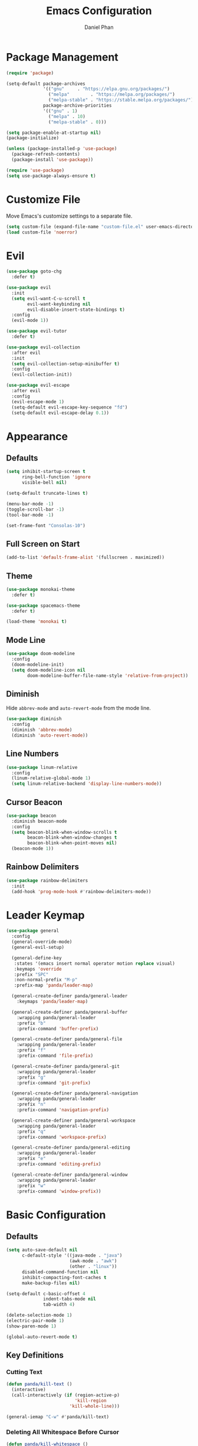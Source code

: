 #+TITLE: Emacs Configuration
#+AUTHOR: Daniel Phan
* Package Management
#+BEGIN_SRC emacs-lisp
  (require 'package)

  (setq-default package-archives
                '(("gnu"     . "https://elpa.gnu.org/packages/")
                  ("melpa"        . "https://melpa.org/packages/")
                  ("melpa-stable" . "https://stable.melpa.org/packages/"))
                package-archive-priorities
                '(("gnu" . 1)
                  ("melpa" . 10)
                  ("melpa-stable" . 0)))

  (setq package-enable-at-startup nil)
  (package-initialize)

  (unless (package-installed-p 'use-package)
    (package-refresh-contents)
    (package-install 'use-package))

  (require 'use-package)
  (setq use-package-always-ensure t)
#+END_SRC
* Customize File
Move Emacs's customize settings to a separate file.
#+BEGIN_SRC emacs-lisp
  (setq custom-file (expand-file-name "custom-file.el" user-emacs-directory))
  (load custom-file 'noerror)
#+END_SRC
* Evil
#+BEGIN_SRC emacs-lisp
  (use-package goto-chg
    :defer t)

  (use-package evil
    :init
    (setq evil-want-C-u-scroll t
          evil-want-keybinding nil
          evil-disable-insert-state-bindings t)
    :config
    (evil-mode 1))

  (use-package evil-tutor
    :defer t)

  (use-package evil-collection
    :after evil
    :init
    (setq evil-collection-setup-minibuffer t)
    :config
    (evil-collection-init))

  (use-package evil-escape
    :after evil
    :config
    (evil-escape-mode 1)
    (setq-default evil-escape-key-sequence "fd")
    (setq-default evil-escape-delay 0.1))
#+END_SRC
* Appearance
** Defaults
#+BEGIN_SRC emacs-lisp
  (setq inhibit-startup-screen t
        ring-bell-function 'ignore
        visible-bell nil)

  (setq-default truncate-lines t)

  (menu-bar-mode -1)
  (toggle-scroll-bar -1)
  (tool-bar-mode -1)

  (set-frame-font "Consolas-10")
#+END_SRC
** Full Screen on Start
#+BEGIN_SRC emacs-lisp
  (add-to-list 'default-frame-alist '(fullscreen . maximized))
#+END_SRC
** Theme
#+BEGIN_SRC emacs-lisp
  (use-package monokai-theme
    :defer t)

  (use-package spacemacs-theme
    :defer t)

  (load-theme 'monokai t)
#+END_SRC
** Mode Line
#+BEGIN_SRC emacs-lisp
  (use-package doom-modeline
    :config
    (doom-modeline-init)
    (setq doom-modeline-icon nil
          doom-modeline-buffer-file-name-style 'relative-from-project))
#+END_SRC
** Diminish
Hide ~abbrev-mode~ and ~auto-revert-mode~ from the mode line.
#+BEGIN_SRC emacs-lisp
  (use-package diminish
    :config
    (diminish 'abbrev-mode)
    (diminish 'auto-revert-mode))
#+END_SRC
** Line Numbers
#+BEGIN_SRC emacs-lisp
  (use-package linum-relative
    :config
    (linum-relative-global-mode 1)
    (setq linum-relative-backend 'display-line-numbers-mode))
#+END_SRC
** Cursor Beacon
#+BEGIN_SRC emacs-lisp
  (use-package beacon
    :diminish beacon-mode
    :config
    (setq beacon-blink-when-window-scrolls t
          beacon-blink-when-window-changes t
          beacon-blink-when-point-moves nil)
    (beacon-mode 1))
#+END_SRC
** Rainbow Delimiters
#+BEGIN_SRC emacs-lisp
  (use-package rainbow-delimiters
    :init
    (add-hook 'prog-mode-hook #'rainbow-delimiters-mode))
#+END_SRC
* Leader Keymap
#+BEGIN_SRC emacs-lisp
  (use-package general
    :config
    (general-override-mode)
    (general-evil-setup)

    (general-define-key
     :states '(emacs insert normal operator motion replace visual)
     :keymaps 'override
     :prefix "SPC"
     :non-normal-prefix "M-p"
     :prefix-map 'panda/leader-map)

    (general-create-definer panda/general-leader
      :keymaps 'panda/leader-map)

    (general-create-definer panda/general-buffer
      :wrapping panda/general-leader
      :prefix "b"
      :prefix-command 'buffer-prefix)

    (general-create-definer panda/general-file
      :wrapping panda/general-leader
      :prefix "f"
      :prefix-command 'file-prefix)

    (general-create-definer panda/general-git
      :wrapping panda/general-leader
      :prefix "g"
      :prefix-command 'git-prefix)

    (general-create-definer panda/general-navigation
      :wrapping panda/general-leader
      :prefix "n"
      :prefix-command 'navigation-prefix)

    (general-create-definer panda/general-workspace
      :wrapping panda/general-leader
      :prefix "q"
      :prefix-command 'workspace-prefix)

    (general-create-definer panda/general-editing
      :wrapping panda/general-leader
      :prefix "e"
      :prefix-command 'editing-prefix)

    (general-create-definer panda/general-window
      :wrapping panda/general-leader
      :prefix "w"
      :prefix-command 'window-prefix))
#+END_SRC
* Basic Configuration
** Defaults
#+BEGIN_SRC emacs-lisp
  (setq auto-save-default nil
        c-default-style '((java-mode . "java")
                          (awk-mode . "awk")
                          (other . "linux"))
        disabled-command-function nil
        inhibit-compacting-font-caches t
        make-backup-files nil)

  (setq-default c-basic-offset 4
                indent-tabs-mode nil
                tab-width 4)

  (delete-selection-mode 1)
  (electric-pair-mode 1)
  (show-paren-mode 1)

  (global-auto-revert-mode t)
#+END_SRC
** Key Definitions
*** Cutting Text
#+BEGIN_SRC emacs-lisp
  (defun panda/kill-text ()
    (interactive)
    (call-interactively (if (region-active-p)
                            'kill-region
                          'kill-whole-line)))

  (general-iemap "C-w" #'panda/kill-text)
#+END_SRC
*** Deleting All Whitespace Before Cursor
#+BEGIN_SRC emacs-lisp
  (defun panda/kill-whitespace ()
    (interactive)
    (while (string-match (char-to-string (char-before)) " \r\n\t")
      (call-interactively 'delete-backward-char)))

  (general-iemap "M-DEL" #'panda/kill-whitespace)
#+END_SRC
*** Keybind Help
#+BEGIN_SRC emacs-lisp
  (use-package which-key
    :diminish which-key-mode
    :config
    (setq which-key-popup-type 'side-window
          which-key-side-window-location 'bottom
          which-key-idle-delay 1.0)
    (which-key-mode 1))
#+END_SRC
** Constants
*** Colors
Colors that look nice with Monokai.
#+BEGIN_SRC emacs-lisp
  (defconst panda/neon-green "#39FF14")
  (defconst panda/light-blue "#67C8FF")
  (defconst panda/deep-saffron "#FF9933")
#+END_SRC
* Miscellaneous Packages
#+BEGIN_SRC emacs-lisp
  (use-package esup
    :defer t)

  (use-package fireplace
    :defer t)

  (use-package hydra
    :defer t)

  (use-package pacmacs
    :defer t)
#+END_SRC
* Global Packages
** Multi-Purpose
*** Ivy / Counsel / Swiper
~flx~ and ~smex~ give better regex sorting and completion sorting, respectively.

Dependencies:
- [[https://github.com/BurntSushi/ripgrep][ripgrep]]
#+BEGIN_SRC emacs-lisp
  (use-package flx
    :defer t)

  (use-package smex
    :defer t)

  (use-package ivy
    :diminish ivy-mode
    :demand t
    :general
    (panda/general-leader "s" 'swiper)
    (general-iemap
      "C-s" 'swiper
      "C-r" 'ivy-resume)
    (panda/general-buffer
      "b" 'ivy-switch-buffer
      "k" 'kill-buffer)
    (general-iemap
      :keymaps 'ivy-minibuffer-map
      "<return>" 'ivy-alt-done)
    :config
    (ivy-mode 1)
    (setq ivy-wrap t
          ivy-re-builders-alist '((swiper . ivy--regex-plus)
                                  (t . ivy--regex-fuzzy))
          confirm-nonexistent-file-or-buffer t
          ivy-count-format "(%d/%d) ")
    (set-face-attribute 'ivy-minibuffer-match-face-2 nil
                        :foreground panda/neon-green
                        :weight 'bold)
    (set-face-attribute 'ivy-minibuffer-match-face-3 nil
                        :foreground panda/light-blue
                        :weight 'bold)
    (set-face-attribute 'ivy-minibuffer-match-face-4 nil
                        :foreground panda/deep-saffron
                        :weight 'bold)
    (set-face-attribute 'ivy-confirm-face nil
                        :foreground panda/neon-green))

  (use-package counsel
    :demand t
    :general
    (panda/general-file
      "f" 'counsel-find-file)
    (panda/general-navigation
      "r" 'counsel-rg)
    (panda/general-editing
      "p" 'counsel-yank-pop)
    :config
    (counsel-mode 1))
#+END_SRC
*** Crux
Miscellaneous functions.
#+BEGIN_SRC emacs-lisp
  (use-package crux
    :general
    (panda/general-file
      "c" 'crux-copy-file-preserve-attributes
      "d" 'crux-delete-file-and-buffer
      "i" 'crux-find-user-init-file
      "r" 'crux-rename-file-and-buffer)
    (panda/general-editing
      "e" 'crux-eval-and-replace)
    (panda/general-window
      "t" 'crux-transpose-windows))
#+END_SRC
** Buffer
Empty for now.
** Debugging
Call ~M-x load-library~ on ~realgud~ to load the package.
Use ~realgud:<debugger-name>~ to run the debugger.
#+BEGIN_SRC emacs-lisp
  (use-package realgud
    :defer t)
#+END_SRC
** Editing
*** Anzu
Better find-and-replace.
#+BEGIN_SRC emacs-lisp
  (use-package anzu
    :general
    (panda/general-editing "r" 'anzu-query-replace)
    :config
    (global-anzu-mode t))

  (use-package evil-anzu)
#+END_SRC
*** Corral
Move braces, brackets, and parentheses.
#+BEGIN_SRC emacs-lisp
  (use-package corral
    :general
    (panda/general-editing "b" 'hydra-corral/body)
    :config
    (defhydra hydra-corral (:hint nil :color pink)
      "
  corral
  [_{_]: braces backward         [_}_]: braces forward
  [_[_]: brackets backward       [_]_]: brackets forward
  [_(_]: parentheses backward    [_)_]: parentheses forward
  [_/_]: cancel"
        ("{" corral-braces-backward)
        ("}" corral-braces-forward)
        ("[" corral-brackets-backward)
        ("]" corral-brackets-forward)
        ("(" corral-parentheses-backward)
        (")" corral-parentheses-forward)
        ("/" (message "Abort") :color blue)))
#+END_SRC
*** Expand Region
Expand selected region.
#+BEGIN_SRC emacs-lisp
  (use-package expand-region
    :general
    (general-iemap "C-;" 'er/expand-region)
    (general-vmap ";" 'er/expand-region))
#+END_SRC
*** Multiple Cursors
#+BEGIN_SRC emacs-lisp
  (use-package multiple-cursors
    :general
    (panda/general-editing "m" 'hydra-multiple-cursors/body)
    :config
    (defhydra hydra-multiple-cursors (:hint nil :color pink)
      "
  multiple-cursors
  [_p_]: mc/mark-previous-like-this    [_n_]: mc/mark-next-like-this
  [_l_]: mc/edit-lines                 [_a_]: mc/mark-all-like-this
  [_/_]: cancel"
        ("p" mc/mark-previous-like-this)
        ("n" mc/mark-next-like-this)
        ("l" mc/edit-lines :color blue)
        ("a" mc/mark-all-like-this :color blue)
        ("/" (message "Abort") :color blue)))
#+END_SRC
*** Undo Tree
Linear undo and redo.
#+BEGIN_SRC emacs-lisp
  (use-package undo-tree
    :demand t
    :general
    (general-iemap
      :keymaps 'origami-mode-map
      "C-." 'undo-tree-redo
      "C-?" nil)
    (panda/general-editing
     "u" 'undo-tree-visualize)
    :config
    (global-undo-tree-mode))
#+END_SRC
** File
Empty for now.
** Git
*** Magit
Git interface.

Dependencies:
- [[https://git-scm.com/downloads][git]]
#+BEGIN_SRC emacs-lisp
  (use-package magit
    :general
    (panda/general-git "g" 'magit-status)
    :config
    (setq magit-auto-revert-mode nil))

  (use-package evil-magit
    :after magit)
#+END_SRC
*** Git Timemachine
Walk through git history.

Dependencies:
- [[https://git-scm.com/downloads][git]]
#+BEGIN_SRC emacs-lisp
  (use-package git-timemachine
    :general
    (panda/general-git "t" 'git-timemachine))
#+END_SRC
** Navigation
*** Avy
Jump to a word on the screen.
#+BEGIN_SRC emacs-lisp
  (use-package avy
    :general
    (panda/general-leader
      "SPC" 'avy-goto-word-1)
    :config
    (set-face-attribute 'avy-lead-face nil
                        :foreground panda/neon-green
                        :background (face-attribute 'default :background)
                        :weight 'bold)
    (set-face-attribute 'avy-lead-face-0 nil
                        :foreground panda/light-blue
                        :background (face-attribute 'default :background)
                        :weight 'bold)
    (set-face-attribute 'avy-lead-face-2 nil
                        :foreground panda/deep-saffron
                        :background (face-attribute 'default :background)
                        :weight 'bold)
    (setq avy-background t))
#+END_SRC
*** IMenu
Jump between definitions.
#+BEGIN_SRC emacs-lisp
  (use-package imenu
    :defer t
    :general
    (panda/general-navigation "i" 'imenu)
    :config
    (setq imenu-auto-rescan t))
#+END_SRC
*** Neotree
Navigate a directory.
#+BEGIN_SRC emacs-lisp
  (use-package neotree
    :after projectile
    :general
    (panda/general-file "t" 'panda/neotree-toggle)
    :config
    (defun panda/neotree-toggle ()
      (interactive)
      (if (get-buffer-window " *NeoTree*" 'visible)
          (neotree-hide)
        (if (projectile-project-p)
            (neotree-dir (projectile-project-root))
          (neotree-show))))
    (setq neo-theme 'arrow
          neo-window-width 30
          neo-window-position 'left))
#+END_SRC
*** Origami
Show, hide, and navigate code blocks.
#+BEGIN_SRC emacs-lisp
  (use-package origami
    :demand t
    :general
    (panda/general-navigation "f" 'hydra-origami/body)
    :config
    (defhydra hydra-origami (:hint nil :color pink)
      "
  origami
  [_p_]: previous fold     [_n_]: next fold
  [_o_]: open fold         [_c_]: close fold         [_t_]: toggle fold         [_s_]: show only fold
  [_O_]: open all folds    [_C_]: close all folds    [_T_]: toggle all folds
  [_r_]: reset             [_/_]: cancel"
        ("p" origami-previous-fold)
        ("n" origami-forward-fold)
        ("o" origami-open-node)
        ("c" origami-close-node)
        ("t" origami-toggle-node)
        ("s" origami-show-only-node)
        ("O" origami-open-all-nodes :color blue)
        ("C" origami-close-all-nodes :color blue)
        ("T" origami-toggle-all-nodes :color blue)
        ("r" origami-reset :color blue)
        ("/" (message "Abort") :color blue))
      (global-origami-mode))
#+END_SRC
** Project
#+BEGIN_SRC emacs-lisp
  (use-package projectile
    :general
    (panda/general-leader
      :prefix "p"
      :prefix-command 'projectile-command-map)
    :config
    (projectile-mode)
    (setq projectile-indexing-method 'alien
          projectile-completion-system 'ivy))
#+END_SRC
** Window
*** Ace Window
Jump quickly between multiple windows.
#+BEGIN_SRC emacs-lisp
  (use-package ace-window
    :general
    (general-iemap "C-x o" 'ace-window)
    (panda/general-window "w" 'ace-window)
    :config
    (set-face-attribute 'aw-leading-char-face nil
                        :foreground panda/neon-green
                        :weight 'bold))
#+END_SRC
*** Eyebrowse
Workspaces.
#+BEGIN_SRC emacs-lisp
  (use-package eyebrowse
    :general
    (panda/general-window
      "0" 'eyebrowse-switch-to-window-config-0
      "1" 'eyebrowse-switch-to-window-config-1
      "2" 'eyebrowse-switch-to-window-config-2
      "3" 'eyebrowse-switch-to-window-config-3
      "4" 'eyebrowse-switch-to-window-config-4
      "5" 'eyebrowse-switch-to-window-config-5
      "6" 'eyebrowse-switch-to-window-config-6
      "7" 'eyebrowse-switch-to-window-config-7
      "8" 'eyebrowse-switch-to-window-config-8
      "9" 'eyebrowse-switch-to-window-config-9)
    :config
    (eyebrowse-mode 1))
#+END_SRC
*** Winner
Undo/redo changes in window configuration.
#+BEGIN_SRC emacs-lisp
  (use-package winner
    :general
    (panda/general-window
      "u" 'winner-undo
      "r" 'winner-redo)
    :config
    (winner-mode t))
#+END_SRC
* Per-Language Packages
** Aggressive Indent
Indents code with every change. Activate with ~aggressive-indent-mode~.
#+BEGIN_SRC emacs-lisp
  (use-package aggressive-indent)
#+END_SRC
** Company
Activate auto-completion with ~company-mode~.

~C-w~ is unbound in ~company-active-map~ because it interferes with ~kill-line~.
#+BEGIN_SRC emacs-lisp
  (use-package company
    :demand t
    :config
    (delete 'company-dabbrev company-backends)
    (setq company-dabbrev-code-modes nil
          company-idle-delay 0.1
          company-minimum-prefix-length 1
          company-tooltip-align-annotations t))
#+END_SRC
** Format All
Auto-formats source files on save. Activate with ~format-all-mode~.
#+BEGIN_SRC emacs-lisp
  (use-package format-all)
#+END_SRC
** Flycheck
Linting. Activate with ~flycheck-mode~.
#+BEGIN_SRC emacs-lisp
  (use-package flycheck
    :demand t
    :general
    (panda/general-navigation "e" 'hydra-flycheck/body)
    :config
    (defhydra hydra-flycheck (:hint nil :color pink)
      "
  flycheck
  [_p_]: previous error    [_n_]: next error
  [_/_]: cancel"
      ("p" flycheck-previous-error)
      ("n" flycheck-next-error)
      ("/" (message "Abort") :color blue))
    (setq flycheck-check-syntax-automatically '(mode-enabled save)))
#+END_SRC
** Yasnippet
Code snippets. Activate with ~yas-minor-mode~.
#+BEGIN_SRC emacs-lisp
  (use-package yasnippet
    :demand t
    :config
    (add-to-list 'yas-snippet-dirs (expand-file-name "snippets" user-emacs-directory))
    (yas-reload-all)
    (setq yas-triggers-in-field t
          yas-indent-line 'auto
          yas-also-auto-indent-first-line t))

  (use-package yasnippet-snippets
    :after yasnippet)

  (use-package ivy-yasnippet
    :after yasnippet
    :general
    (panda/general-editing "s" 'ivy-yasnippet))
#+END_SRC
* Language Modes
** Assembly
Used for GNU Assembler.

Dependencies:
- [[https://github.com/klauspost/asmfmt][asmfmt]]
#+BEGIN_SRC emacs-lisp
  (defun panda/setup-asm-mode ()
    (format-all-mode 1)
    (yas-minor-mode 1)
    (setq indent-tabs-mode t)
    (setq-local tab-always-indent (default-value 'tab-always-indent)))

  (use-package asm-mode
    :defer t
    :config
    (add-hook 'asm-mode-hook #'panda/setup-asm-mode)
    (setq asm-comment-char ?#))
#+END_SRC
** C / C++
Dependencies:
- [[https://releases.llvm.org/download.html][clang]]
- [[https://releases.llvm.org/download.html][libclang]]
- [[https://releases.llvm.org/download.html][clang-format]]
#+BEGIN_SRC emacs-lisp
  (defun panda/setup-c-mode ()
    (aggressive-indent-mode 1)
    (company-mode 1)
    (flycheck-mode 1)
    (yas-minor-mode 1)
    (c-set-style "linux")
    (c-set-offset 'inline-open '0)
    (c-set-offset 'innamespace 0)
    (setq c-basic-offset 4))

  (add-hook 'c-mode-hook #'panda/setup-c-mode)
  (add-hook 'c++-mode-hook #'panda/setup-c-mode)

  (use-package irony
    :defer t
    :init
    (add-hook 'c-mode-hook 'irony-mode)
    (add-hook 'c++-mode-hook 'irony-mode)
    :config
    (defun my-irony-mode-hook ()
      "Set up irony-mode."
      (define-key irony-mode-map [remap completion-at-point]
        'irony-completion-at-point-async)
      (define-key irony-mode-map [remap complete-symbol]
        'irony-completion-at-point-async))
    (add-hook 'irony-mode-hook 'my-irony-mode-hook)
    (add-hook 'irony-mode-hook 'irony-cdb-autosetup-compile-options)
    (when (boundp 'w32-pipe-read-delay)
      (setq w32-pipe-read-delay 0))
    (when (boundp 'w32-pipe-buffer-size)
      (setq irony-server-w32-pipe-buffer-size (* 64 1024))))

  (use-package company-irony
    :after company-irony-c-headers
    :config
    (add-to-list 'company-backends 'company-irony))

  (use-package company-irony-c-headers
    :after irony
    :config
    (add-to-list 'company-backends 'company-irony-c-headers))

  (use-package flycheck-irony
    :after irony
    :config
    (add-hook 'flycheck-mode-hook #'flycheck-irony-setup))

  (use-package clang-format
    :defer t
    :init
    (defvar panda/default-clang-format-file
      (expand-file-name "default-files/.clang-format" user-emacs-directory))
    (defun panda/default-clang-format-style ()
      (with-temp-buffer
        (insert-file-contents panda/default-clang-format-file)
        (let ((lines (split-string (buffer-string) "\n" t)))
          (format "{%s}" (string-join lines ", ")))))
    (defun panda/enable-clang-format ()
      (setq-local clang-format-style
                  (if (locate-dominating-file "." ".clang-format")
                      "file"
                    (panda/default-clang-format-style)))
      (add-hook 'before-save-hook #'clang-format-buffer nil t))
    (add-hook 'c-mode-hook #'panda/enable-clang-format)
    (add-hook 'c++-mode-hook #'panda/enable-clang-format))
#+END_SRC
** C#
Dependencies:
- [[https://github.com/OmniSharp/omnisharp-roslyn][omnisharp-roslyn server]]
  - can be installed with ~M-x omnisharp-install-server~
#+BEGIN_SRC emacs-lisp
  (defun panda/setup-csharp-mode ()
    (aggressive-indent-mode 1)
    (company-mode 1)
    (flycheck-mode 1)
    (yas-minor-mode 1)
    (add-hook 'before-save-hook #'delete-trailing-whitespace nil t))

  (use-package csharp-mode
    :defer t
    :config
    (add-hook 'csharp-mode-hook #'panda/setup-csharp-mode))

  (use-package omnisharp
    :defer t
    :init
    (add-hook 'csharp-mode-hook #'omnisharp-mode)
    :config
    (add-to-list 'company-backends 'company-omnisharp))
#+END_SRC
** Clojure
#+BEGIN_SRC emacs-lisp
  (defun panda/setup-clojure-mode ()
    (aggressive-indent-mode 1)
    (yas-minor-mode 1)
    (add-hook 'before-save-hook #'delete-trailing-whitespace nil t))

  (use-package clojure-mode
    :defer t
    :config
    (add-hook 'clojure-mode-hook #'panda/setup-clojure-mode))
#+END_SRC
** CMake
#+BEGIN_SRC emacs-lisp
  (defun panda/setup-cmake-mode ()
    (aggressive-indent-mode 1)
    (yas-minor-mode 1)
    (add-hook 'before-save-hook #'delete-trailing-whitespace))

  (use-package cmake-mode
    :defer t
    :config
    (add-hook 'cmake-mode-hook #'panda/setup-cmake-mode))
#+END_SRC
** Common Lisp
Dependencies:
- [[http://www.sbcl.org/platform-table.html][sbcl]]
#+BEGIN_SRC emacs-lisp
  (defun panda/setup-slime-mode ()
    (aggressive-indent-mode 1)
    (yas-minor-mode 1)
    (add-hook 'before-save-hook #'delete-trailing-whitespace nil t))

  (use-package slime
    :defer t
    :config
    (add-hook 'slime-mode-hook #'panda/setup-slime-mode)
    (setq inferior-lisp-program (executable-find "sbcl"))
    (slime-setup '(slime-fancy)))
#+END_SRC
** Emacs Lisp
#+BEGIN_SRC emacs-lisp
  (defun panda/setup-emacs-lisp-mode ()
    (aggressive-indent-mode 1)
    (company-mode 1)
    (format-all-mode 1)
    (yas-minor-mode 1))

  (add-hook 'emacs-lisp-mode-hook #'panda/setup-emacs-lisp-mode)
#+END_SRC
** Git Files
#+BEGIN_SRC emacs-lisp
  (defun panda/setup-gitfiles-mode ()
    (yas-minor-mode 1)
    (add-hook 'before-save-hook #'delete-trailing-whitespace nil t))

  (use-package gitattributes-mode
    :defer t
    :config
    (add-hook 'gitattributes-mode-hook #'panda/setup-gitfiles-mode))

  (use-package gitconfig-mode
    :defer t
    :config
    (add-hook 'gitconfig-mode-hook #'panda/setup-gitfiles-mode))

  (use-package gitignore-mode
    :defer t
    :config
    (add-hook 'gitignore-mode-hook #'panda/setup-gitfiles-mode))
#+END_SRC
** Go
Dependencies:
- [[https://github.com/nsf/gocode][gocode]]
- [[https://golang.org/cmd/gofmt/][gofmt]]
#+BEGIN_SRC emacs-lisp
  (defun panda/setup-go-mode ()
    (aggressive-indent-mode 1)
    (company-mode 1)
    (flycheck-mode 1)
    (format-all-mode 1)
    (yas-minor-mode 1)
    (setq indent-tabs-mode t))

  (use-package go-mode
    :defer t
    :config
    (add-hook 'go-mode-hook #'panda/setup-go-mode))

  (use-package go-eldoc
    :after go-mode
    :config
    (add-hook 'go-mode-hook 'go-eldoc-setup))

  (use-package company-go
    :after go-mode
    :config
    (add-to-list 'company-backends 'company-go))
#+END_SRC
** Haskell
Dependencies:
- [[https://docs.haskellstack.org/en/stable/install_and_upgrade/][stack]]
- [[https://github.com/lspitzner/brittany][brittany]]
#+BEGIN_SRC emacs-lisp
  (defun panda/setup-haskell-mode ()
    (company-mode 1)
    (flycheck-mode 1)
    (format-all-mode 1)
    (yas-minor-mode 1))

  (use-package haskell-mode
    :defer t
    :config
    (add-hook 'haskell-mode-hook #'panda/setup-haskell-mode))

  (use-package intero
    :after haskell-mode
    :init
    (add-hook 'haskell-mode-hook #'intero-mode)
    :config
    (flycheck-add-next-checker 'intero '(info . haskell-hlint)))
#+END_SRC
** HTML / PHP / ASP.NET / Embedded Ruby
#+BEGIN_SRC emacs-lisp
  (defun panda/setup-web-mode ()
    (aggressive-indent-mode 1)
    (yas-minor-mode 1)
    (add-hook 'before-save-hook #'delete-trailing-whitespace nil t))

  (use-package web-mode
    :defer t
    :mode (("\\.php\\'" . web-mode)
           ("\\.as[cp]x\\'" . web-mode)
           ("\\.erb\\'" . web-mode)
           ("\\.html?\\'" . web-mode))
    :config
    (add-hook 'web-mode-hook #'panda/setup-web-mode)
    (setq web-mode-markup-indent-offset 2
          web-mode-style-padding 4
          web-mode-script-padding 4
          web-mode-block-padding 4))
#+END_SRC
** Java
~panda/enable-clang-format~ is defined under the C/C++ section.

Dependencies
- [[https://releases.llvm.org/download.html][clang-format]]
#+BEGIN_SRC emacs-lisp
  (defun panda/setup-java-mode ()
    (aggressive-indent-mode 1)
    (yas-minor-mode 1)
    (panda/enable-clang-format))

  (add-hook 'java-mode-hook #'panda/setup-java-mode)
#+END_SRC
** JavaScript
~panda/enable-clang-format~ is defined under the C/C++ section.

Dependencies:
- [[https://www.npmjs.com/package/tern][tern]]
- [[https://releases.llvm.org/download.html][clang-format]]
#+BEGIN_SRC emacs-lisp
  (defun panda/setup-javascript-mode ()
    (aggressive-indent-mode 1)
    (company-mode 1)
    (flycheck-mode 1)
    (yas-minor-mode 1)
    (panda/enable-clang-format))

  (use-package js2-mode
    :defer t
    :mode (("\\.js\\'" . js2-mode))
    :config
    (add-hook 'js2-mode-hook #'panda/setup-javascript-mode))

  (use-package tern
    :defer t
    :init
    (add-hook 'js2-mode-hook #'tern-mode))

  (use-package company-tern
    :after tern
    :config
    (add-to-list 'company-backends 'company-tern))
#+END_SRC
** Makefile
#+BEGIN_SRC emacs-lisp
  (defun panda/setup-makefile-mode ()
    (add-hook 'before-save-hook #'delete-trailing-whitespace nil t))

  (add-hook 'makefile-mode-hook #'panda/setup-makefile-mode)
#+END_SRC
** Markdown
Dependencies:
- [[https://prettier.io/docs/en/install.html][prettier]]
#+BEGIN_SRC emacs-lisp
  (defun panda/setup-markdown-mode ()
    (format-all-mode 1)
    (yas-minor-mode 1))

  (use-package markdown-mode
    :defer t
    :config
    (add-hook 'markdown-mode-hook #'panda/setup-markdown-mode))
#+END_SRC
** Org
#+BEGIN_SRC emacs-lisp
  (defun panda/setup-org-mode ()
    (add-hook 'before-save-hook #'delete-trailing-whitespace nil t))

  (use-package org
    :defer t
    :config
    (add-hook 'org-mode-hook #'panda/setup-org-mode)
    (setq org-src-fontify-natively t
          org-src-tab-acts-natively t))

  (use-package evil-org
    :after org
    :config
    (add-hook 'org-mode-hook #'evil-org-mode)
    (add-hook 'evil-org-mode-hook
              (lambda () (evil-org-set-key-theme))))
#+END_SRC
** PowerShell
#+BEGIN_SRC emacs-lisp
  (defun panda/setup-powershell-mode ()
    (aggressive-indent-mode 1)
    (yas-minor-mode 1)
    (add-hook 'before-save-hook #'delete-trailing-whitespace nil t))

  (use-package powershell
    :defer t
    :config
    (add-hook 'powershell-mode-hook #'panda/setup-powershell-mode))
#+END_SRC
** Python
Dependencies:
- [[https://www.python.org/downloads/][python]]
- [[https://pypi.org/project/setuptools/][setuptools]]
- [[https://flake8.readthedocs.io/en/latest/][flake8]] or [[https://pylint.org/#install][pylint]]
- [[https://github.com/ambv/black][black]]
#+BEGIN_SRC emacs-lisp
  (defun panda/setup-python-mode ()
    (company-mode 1)
    (flycheck-mode 1)
    (format-all-mode 1)
    (yas-minor-mode 1)
    (setq-local yas-indent-line 'fixed)
    (setq-local yas-also-auto-indent-first-line nil))

  (use-package python
    :defer t
    :config
    (add-hook 'python-mode-hook #'panda/setup-python-mode)
    (setq python-indent-offset 4))

  (use-package anaconda-mode
    :defer t
    :init
    (add-hook 'python-mode-hook #'anaconda-mode)
    (add-hook 'python-mode-hook #'anaconda-eldoc-mode))

  (use-package company-anaconda
    :after anaconda-mode
    :config
    (add-to-list 'company-backends 'company-anaconda))
#+END_SRC
** Rust
Dependencies:
- [[https://www.rust-lang.org/en-US/install.html][cargo]]
- [[https://github.com/racer-rust/racer][racer]]
- [[https://github.com/rust-lang-nursery/rustfmt][rustfmt]]
#+BEGIN_SRC emacs-lisp
  (defun panda/setup-rust-mode ()
    (aggressive-indent-mode 1)
    (company-mode 1)
    (if (locate-dominating-file default-directory "Cargo.toml")
        (flycheck-mode 1))
    (yas-minor-mode 1)
    (add-hook 'before-save-hook #'delete-trailing-whitespace nil t))

  (use-package rust-mode
    :defer t
    :config
    (add-hook 'rust-mode-hook #'panda/setup-rust-mode)
    (setq rust-format-on-save t))

  (use-package cargo
    :defer t
    :init
    (add-hook 'rust-mode-hook #'cargo-minor-mode))

  (use-package racer
    :defer t
    :init
    (add-hook 'rust-mode-hook #'racer-mode))

  (use-package flycheck-rust
    :defer t
    :init
    (add-hook 'rust-mode-hook #'flycheck-rust-setup))
#+END_SRC
** TypeScript
Dependencies:
- [[https://www.typescriptlang.org/#download-links][tsc]]
- [[https://nodejs.org/en/][node.js]]
#+BEGIN_SRC emacs-lisp
  (defun panda/setup-typescript-mode ()
    (aggressive-indent-mode 1)
    (company-mode 1)
    (flycheck-mode 1)
    (yas-minor-mode 1))

  (use-package typescript-mode
    :defer t
    :config
    (add-hook 'typescript-mode-hook #'panda/setup-typescript-mode))

  (use-package tide
    :defer t
    :init
    (defun setup-tide-mode ()
      (interactive)
      (tide-setup)
      (tide-hl-identifier-mode +1)
      (add-hook 'before-save-hook #'tide-format-before-save nil t))
    (add-hook 'typescript-mode-hook #'setup-tide-mode))
#+END_SRC
